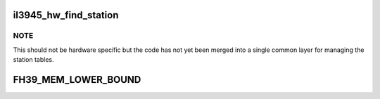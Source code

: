 .. -*- coding: utf-8; mode: rst -*-
.. src-file: drivers/net/wireless/intel/iwlegacy/3945.h

.. _`il3945_hw_find_station`:

il3945_hw_find_station
======================

.. c:function:: u8 il3945_hw_find_station(struct il_priv *il, const u8 *bssid)

    Find station id for a given BSSID

    :param struct il_priv \*il:
        *undescribed*

    :param const u8 \*bssid:
        MAC address of station ID to find

.. _`il3945_hw_find_station.note`:

NOTE
----

This should not be hardware specific but the code has
not yet been merged into a single common layer for managing the
station tables.

.. _`fh39_mem_lower_bound`:

FH39_MEM_LOWER_BOUND
====================

.. c:function::  FH39_MEM_LOWER_BOUND()

    Addresses are offsets from device's PCI hardware base address.

.. This file was automatic generated / don't edit.

